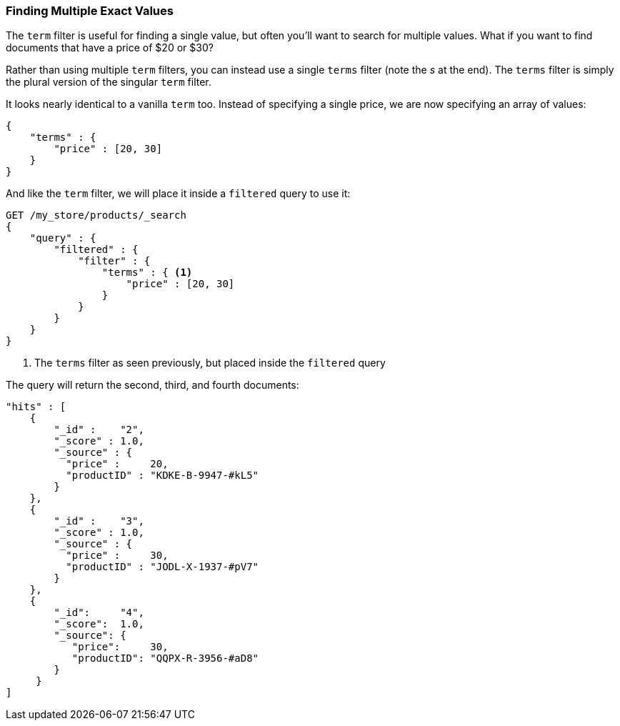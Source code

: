 === Finding Multiple Exact Values

The `term` filter is useful for finding a single value, but often you'll  want
to search for multiple values.((("exact values", "finding multiple")))((("structured search", "finding multiple exact values")))  What if you want to find documents that have a
price of $20 or $30?

Rather than using multiple `term` filters, you can instead use a single `terms`
filter (note the _s_ at the end).  The `terms` filter((("terms filter"))) is simply the plural
version of the singular `term` filter.

It looks nearly identical to a vanilla `term` too.  Instead of
specifying a single price, we are now specifying an array of values:

[source,js]
--------------------------------------------------
{
    "terms" : {
        "price" : [20, 30]
    }
}
--------------------------------------------------

And like the `term` filter, we will place it inside a `filtered` query to
((("filtered query", "terms filter in"))) use it:

[source,js]
--------------------------------------------------
GET /my_store/products/_search
{
    "query" : {
        "filtered" : {
            "filter" : {
                "terms" : { <1>
                    "price" : [20, 30]
                }
            }
        }
    }
}
--------------------------------------------------
// SENSE: 080_Structured_Search/15_Terms_filter.json

<1> The `terms` filter as seen previously, but placed inside the `filtered` query

The query will return the second, third, and fourth documents:

[source,json]
--------------------------------------------------
"hits" : [
    {
        "_id" :    "2",
        "_score" : 1.0,
        "_source" : {
          "price" :     20,
          "productID" : "KDKE-B-9947-#kL5"
        }
    },
    {
        "_id" :    "3",
        "_score" : 1.0,
        "_source" : {
          "price" :     30,
          "productID" : "JODL-X-1937-#pV7"
        }
    },
    {
        "_id":     "4",
        "_score":  1.0,
        "_source": {
           "price":     30,
           "productID": "QQPX-R-3956-#aD8"
        }
     }
]
--------------------------------------------------




